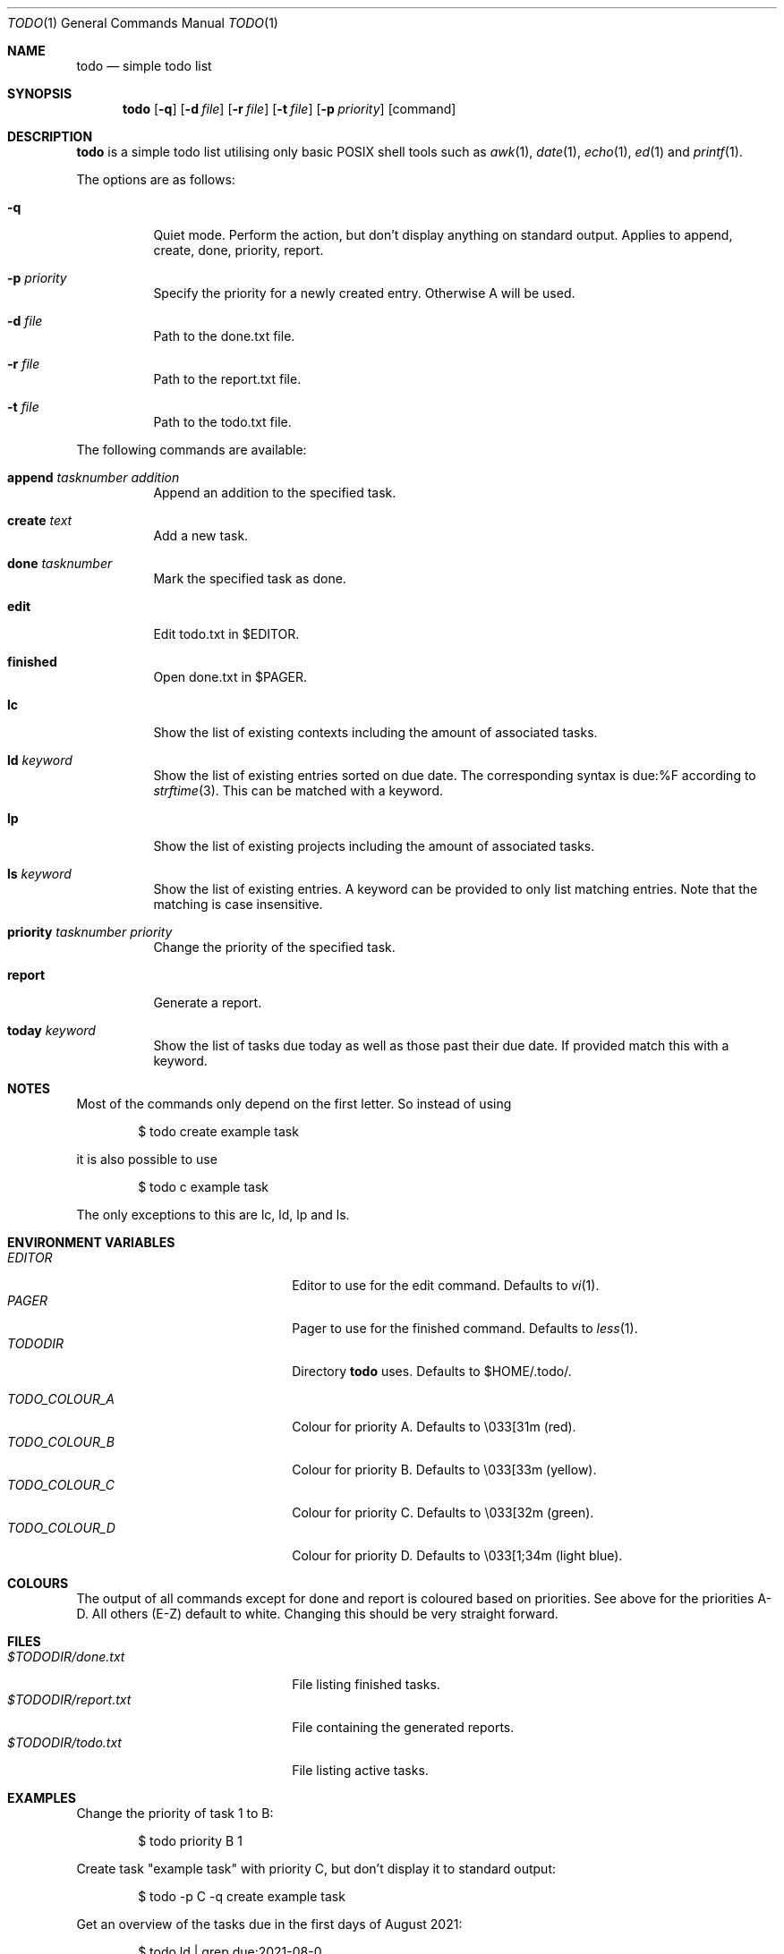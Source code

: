 .\" Copyright (c) 2020 Alexander Möller <alexander.moeller@detmold.com>
.\"
.\" Permission to use, copy, modify, and distribute this software for any
.\" purpose with or without fee is hereby granted, provided that the above
.\" copyright notice and this permission notice appear in all copies.
.\"
.\" THE SOFTWARE IS PROVIDED "AS IS" AND THE AUTHOR DISCLAIMS ALL WARRANTIES
.\" WITH REGARD TO THIS SOFTWARE INCLUDING ALL IMPLIED WARRANTIES OF
.\" MERCHANTABILITY AND FITNESS. IN NO EVENT SHALL THE AUTHOR BE LIABLE FOR
.\" ANY SPECIAL, DIRECT, INDIRECT, OR CONSEQUENTIAL DAMAGES OR ANY DAMAGES
.\" WHATSOEVER RESULTING FROM LOSS OF USE, DATA OR PROFITS, WHETHER IN AN
.\" ACTION OF CONTRACT, NEGLIGENCE OR OTHER TORTIOUS ACTION, ARISING OUT OF
.\" OR IN CONNECTION WITH THE USE OR PERFORMANCE OF THIS SOFTWARE.
.\"
.Dd $Mdocdate: November 15 2022 $
.Dt TODO 1
.Os
.Sh NAME
.Nm todo
.Nd simple todo list
.Sh SYNOPSIS
.Nm
.Op Fl q
.Op Fl d Ar file
.Op Fl r Ar file
.Op Fl t Ar file
.Op Fl p Ar priority
.Op command
.Sh DESCRIPTION
.Nm
is a simple todo list utilising only basic POSIX shell tools such as
.Xr awk 1 ,
.Xr date 1 ,
.Xr echo 1 ,
.Xr ed 1
and
.Xr printf 1 .
.Pp
The options are as follows:
.Bl -tag -width Ds
.It Fl q
Quiet mode. Perform the action, but don't display anything on standard output.
Applies to append, create, done, priority, report.
.It Fl p Ar priority
Specify the priority for a newly created entry. Otherwise A will be used.
.It Fl d Ar file
Path to the done.txt file.
.It Fl r Ar file
Path to the report.txt file.
.It Fl t Ar file
Path to the todo.txt file.
.El
.Pp
The following commands are available:
.Bl -tag -width Ds
.It Cm append Ar tasknumber Ar addition
Append an addition to the specified task.
.It Cm create Ar text
Add a new task.
.It Cm done Ar tasknumber
Mark the specified task as done.
.It Cm edit
Edit todo.txt in $EDITOR.
.It Cm finished
Open done.txt in $PAGER.
.It Cm lc
Show the list of existing contexts including the amount of associated tasks.
.It Cm ld Ar keyword
Show the list of existing entries sorted on due date. The corresponding syntax is due:%F according to
.Xr strftime 3 .
This can be matched with a keyword.
.It Cm lp
Show the list of existing projects including the amount of associated tasks.
.It Cm ls Ar keyword
Show the list of existing entries. A keyword can be provided to only list matching entries.
Note that the matching is case insensitive.
.It Cm priority Ar tasknumber Ar priority
Change the priority of the specified task.
.It Cm report
Generate a report.
.It Cm today Ar keyword
Show the list of tasks due today as well as those past their due date. If provided match this with a keyword.
.El
.Sh NOTES
Most of the commands only depend on the first letter. So instead of using
.Bd -literal -offset indent
$ todo create example task
.Ed
.Pp
it is also possible to use
.Bd -literal -offset indent
$ todo c example task
.Ed
.Pp
The only exceptions to this are lc, ld, lp and ls.
.El
.Sh ENVIRONMENT VARIABLES
.Bl -tag -width 20n -compact
.It Pa EDITOR
Editor to use for the edit command. Defaults to
.Xr vi 1 .
.It Pa PAGER
Pager to use for the finished command. Defaults to
.Xr less 1 .
.It Pa TODODIR
Directory
.Nm
uses. Defaults to $HOME/.todo/.
.Pp
.It Pa TODO_COLOUR_A
Colour for priority A. Defaults to \\033[31m (red).
.It Pa TODO_COLOUR_B
Colour for priority B. Defaults to \\033[33m (yellow).
.It Pa TODO_COLOUR_C
Colour for priority C. Defaults to \\033[32m (green).
.It Pa TODO_COLOUR_D
Colour for priority D. Defaults to \\033[1;34m (light blue).
.El
.Sh COLOURS
The output of all commands except for done and report is coloured based on priorities. See above for the priorities A-D. All others (E-Z) default to white. Changing this should be very straight forward.
.Sh FILES
.Bl -tag -width 20n -compact
.It Pa $TODODIR/done.txt
File listing finished tasks.
.It Pa $TODODIR/report.txt
File containing the generated reports.
.It Pa $TODODIR/todo.txt
File listing active tasks.
.El
.Sh EXAMPLES
Change the priority of task 1 to B:
.Bd -literal -offset indent
$ todo priority B 1
.Ed
.Pp
Create task "example task" with priority C, but don't display it to standard output:
.Bd -literal -offset indent
$ todo -p C -q create example task
.Ed
.Pp
Get an overview of the tasks due in the first days of August 2021:
.Bd -literal -offset indent
$ todo ld | grep due:2021-08-0
.Ed
.Pp
Check files in a non-standard location:
.Bd -literal -offset indent
$ TODODIR=/path/to/other/directory todo today
.Pp
$ todo -t /some/todo.txt -d /some/other/done.txt -r /another/report.txt ld
.Ed
.Pp
These options are especially useful when put into an
.Xr alias 1 .
.Sh HISTORY
.Nm
is a complete rewrite from scratch of the popular todo.txt utility. The intention was to provide a simpler and POSIX compliant version.
The syntax of todo.txt, specifically the + identifier for projects conflicts with regular expressions in
.Xr awk 1 .
Therefore an alternative _ identifier was used by default from version 0.7 to 0.8.3p1.
Since then the
.Xr awk 1
command used is identifier agnostic and the switch back was made.
.Ed
.Sh SEE ALSO
.Xr awk 1 ,
.Xr ed 1 ,
.Xr grep 1 ,
.Xr less 1 ,
.Xr strftime 3
.Sh AUTHOR
.Nm
was written by
.An Alexander Möller Aq Mt alexander.moeller@detmold.com .
